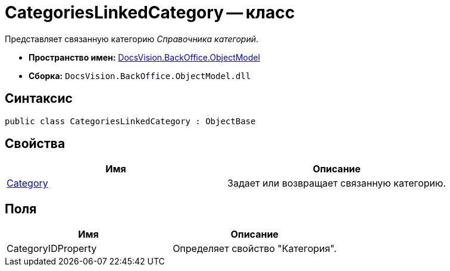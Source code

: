 = CategoriesLinkedCategory -- класс

Представляет связанную категорию _Справочника категорий_.

* *Пространство имен:* xref:api/DocsVision/Platform/ObjectModel/ObjectModel_NS.adoc[DocsVision.BackOffice.ObjectModel]
* *Сборка:* `DocsVision.BackOffice.ObjectModel.dll`

== Синтаксис

[source,csharp]
----
public class CategoriesLinkedCategory : ObjectBase
----

== Свойства

[cols=",",options="header"]
|===
|Имя |Описание
|xref:api/DocsVision/BackOffice/ObjectModel/CategoriesLinkedCategory.Category_PR.adoc[Category] |Задает или возвращает связанную категорию.
|===

== Поля

[cols=",",options="header"]
|===
|Имя |Описание
|CategoryIDProperty |Определяет свойство "Категория".
|===
